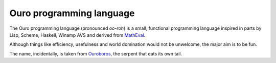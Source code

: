 
Ouro programming language
=========================

The Ouro programming language (pronounced *oo-roh*) is a small, functional
programming language inspired in parts by Lisp, Scheme, Haskell, Winamp AVS
and derived from MathEval_.

Although things like efficiency, usefulness and world domination would not be
unwelcome, the major aim is to be fun.

The name, incidentally, is taken from Ouroboros_, the serpent that eats its
own tail.

.. _MathEval: https://github.com/DanielKeep/MathEval
.. _Ouroboros: https://secure.wikimedia.org/wikipedia/en/wiki/Ouroboros

